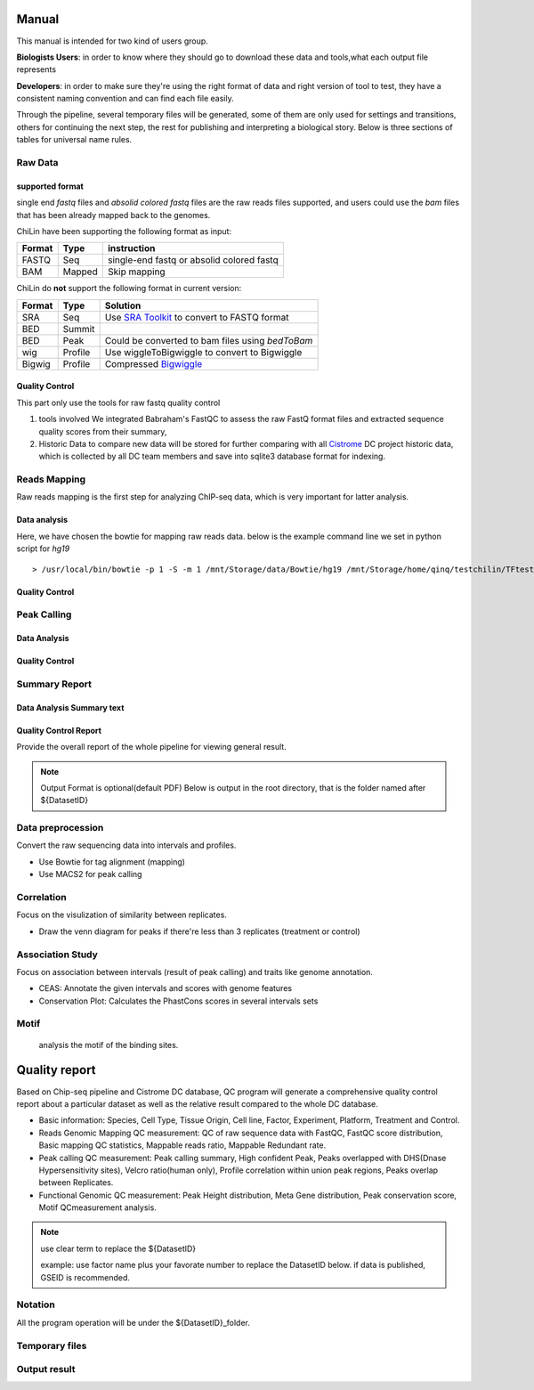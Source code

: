 ============
Manual
============
This manual is intended for two kind of users group.

**Biologists Users**: in order to know where they should go to download these
data and tools,what each output file represents

**Developers**: in order to make sure they're using the right format
of data and right version of tool to test, they have a consistent
naming convention and can find each file easily.

Through the pipeline, several temporary files will be generated, some of them are only used for settings
and transitions, others for continuing the next step, the rest for publishing and interpreting a biological
story. Below is three sections of tables for universal name rules.

Raw Data
========

supported format
----------------------

single end *fastq* files and *absolid colored fastq* files are the raw reads files supported,
and users could use the *bam* files that has been already mapped back to the genomes.

ChiLin have been supporting the following format as input:

.. _supported formats<raw data>:
.. _Raw Data:

======  ======  ==========================================
Format  Type    instruction
======  ======  ==========================================
FASTQ   Seq     single-end fastq or absolid colored fastq
BAM     Mapped  Skip mapping
======  ======  ==========================================

ChiLin do **not** support the following format in current version:

======  =======  ===============================================
Format  Type     Solution
======  =======  ===============================================
SRA     Seq      Use `SRA Toolkit`_ to convert to FASTQ format
BED     Summit
BED     Peak     Could be converted to bam files using `bedToBam`
wig     Profile  Use wiggleToBigwiggle to convert to Bigwiggle
Bigwig  Profile  Compressed Bigwiggle_
======  =======  ===============================================

Quality Control
---------------------
This part only use the tools for raw fastq quality control

1. tools involved
   We integrated Babraham's FastQC to assess the raw FastQ format
   files and extracted sequence quality scores from their summary,

2. Historic Data to compare
   new data will be stored for further comparing with all Cistrome_
   DC project historic data, which is collected by all DC team members
   and save into sqlite3 database format for indexing.

Reads Mapping 
==================

Raw reads mapping is the first step for analyzing ChIP-seq data, which
is very important for latter analysis.

Data analysis
---------------------
Here, we have chosen the bowtie for mapping raw reads data.
below is the example command line we set in python script for `hg19`
::

  > /usr/local/bin/bowtie -p 1 -S -m 1 /mnt/Storage/data/Bowtie/hg19 /mnt/Storage/home/qinq/testchilin/TFtest4806/4806treat1.fastq 4806TF_treat_rep1.sam

Quality Control
--------------------

Peak Calling
=============

Data Analysis
--------------------

Quality Control
-------------------


Summary Report
===================

Data Analysis Summary text
---------------------------


Quality Control Report
--------------------------

Provide the overall report of the whole pipeline for viewing general result.

.. Note:: 
   Output Format is optional(default PDF)
   Below is output in the root directory, that is the folder named after ${DatasetID}

.. csv-table::
   :header: "Folder", "File Name", "Content", "Tool used"
   :widths: 20, 25, 20, 15
   :delim: ;

   root directory ; ${DatasetID}_ceas_combined.pdf  ; Cistron annotation ;  CEAS
   root directory ; ${DatasetID}_GSMID_QC.pdf ; All quality control measurements ; Main program
.. _PDF report:



Data preprocession
==================

Convert the raw sequencing data into intervals and profiles.

* Use Bowtie for tag alignment (mapping)
* Use MACS2 for peak calling


Correlation
===========

Focus on the visulization of similarity between replicates.

* Draw the venn diagram for peaks if there're less than 3 replicates (treatment or control)


Association Study
=================

Focus on association between intervals (result of peak calling) and traits like genome annotation.

* CEAS: Annotate the given intervals and scores with genome features 
* Conservation Plot: Calculates the PhastCons scores in several intervals sets

.. GO analysis
.. -----------

..   extract all the genes upstream or downstream the predicting peaks for functional clustering or annotation.


Motif
=====

  analysis the motif of the binding sites.



==============
Quality report
==============

.. _QC report:

Based on Chip-seq pipeline and Cistrome DC database, QC program will generate a comprehensive quality control report about a particular dataset as well as the relative result compared to the whole DC database.

* Basic information: Species, Cell Type, Tissue Origin, Cell line, Factor, Experiment, Platform,  Treatment and Control. 
* Reads Genomic Mapping QC measurement: QC of raw sequence data with FastQC, FastQC score distribution, Basic mapping QC statistics, Mappable reads ratio, Mappable Redundant rate.
* Peak calling QC measurement: Peak calling summary, High confident Peak, Peaks overlapped with DHS(Dnase Hypersensitivity sites), Velcro ratio(human only), Profile correlation within union peak regions, Peaks overlap between Replicates.
* Functional Genomic QC measurement: Peak Height distribution, Meta Gene distribution, Peak conservation score, Motif QCmeasurement analysis.




.. ====
.. Data
.. ====

.. Built-in Data
.. -------------

.. The Cpipe package includes all the build-in data for hg19 and mm9. For other species, you may need to download these data from data source or custom it yourself.
 
.. ============================   ============  =====================  =========  
.. Data Name                       Used by       Data Source           Format     
.. ============================   ============  =====================  =========  
.. Chromesome length              samtools      `UCSC table browser`_  2-column   
.. Chromesome length              CEAS          --                     --
.. Genome backgroud annotation    CEAS          `CEAS site`_           sqlite3
.. DHS region                     bedtools      Custom                 BED
.. Velcro region                  bedtools	     Custom                 BED
.. Motif database                 MDSeqPos      `MDSeqPos site`_       xml
.. FastQC result database         QCreport      Custom                 bed
.. Data summary database          QCreport      Custom                 bed
.. ============================   ============  =====================  =========


.. .. _External Data:

.. External Data
.. -------------

.. Some data are too large to be included by the pipeline package, so you need to download these data from data source.

.. ============================   =================  =====================  =========  
.. Data Name                       Used by           Data Source            Format     
.. ============================   =================  =====================  =========  
.. Bowtie pre-built index         Bowtie             `Bowtie site`_         ebwt
.. Conservation profile           Conservation Plot  `Cistrome site`_       Bigwig
.. ============================   =================  =====================  =========  

.. =====
.. Tools
.. =====

.. Built-in Tools
.. --------------

.. Built-in tools are the scripts that can be run from command-line independently when you have installed the Cpipe package.


.. .. _Built-in tools:

.. ============================   =====================  
.. Tool Name                      Modified from        
.. ============================   =====================  
.. liftover
.. Venn Diagram
.. Conservation Plot
.. Correlation plot               bigwig_correlation
.. bamtofastq
.. BedClip
.. wigTobigwiggle
.. RegPotential
.. sample_contamination
.. ============================   =====================  


.. .. _Bowtie:
.. .. _samtools:
.. .. _MACS2:
.. .. _MDSeqpos:
.. .. _BEDtools:
.. .. _External Tools:

.. External Tools
.. --------------


.. External Tools are the tools invoked by Cpipe by their path.

.. ============================   =====================  ==================    
.. Tool Name                      Download source         Version
.. ============================   =====================  ==================    
.. FastQC
.. R
.. Cython
.. MACS2                          `MACS site`_           2.0.10 20120605
.. CEAS                           `CEAS site`_           0.9.9.7
.. bedtools		       `bedtools site`_	      v2.16.2
.. pybedtools
.. samtools		       `SAMtools site`_	      0.1.17
.. Bowtie                         `Bowtie site`_         0.12.8
.. bedGraphToBigWig	       `UCSC utilities`_      v4
.. FastQC                         `FastQC site`_         v0.10.1
.. pdfTeX                         `pdfTex site`_         v1.40.10
.. IGV
.. ============================   =====================  ==================    


.. .. _MACS site: https://github.com/taoliu/MACS
.. .. _CEAS site: http://liulab.dfci.harvard.edu/CEAS/download.html
.. .. _MDSeqPos site: https://bitbucket.org/cistrome/cistrome-applications-harvard/src/c477732c5c88/mdseqpos
.. .. _bedtools site: http://code.google.com/p/bedtools/
.. .. _SAMtools site: http://samtools.sourceforge.net/
.. .. _Bowtie site: http://bowtie-bio.sourceforge.net/index.shtml
.. .. _UCSC utilities: http://hgdownload.cse.ucsc.edu/admin/exe/
.. .. _UCSC table browser: http://genome.ucsc.edu/cgi-bin/hgTables
.. .. _Cistrome site: http://cistrome.org/~hanfei
.. .. _FastQC site: http://www.bioinformatics.babraham.ac.uk/projects/fastqc/
.. .. _pdfTex site: http://www.tug.org/applications/pdftex/ 

.. ========
.. Workflow
.. ========

.. .. digraph:: foo

..     rankdir=TB
..     size="15,15"
..     edge[arrowhead=open]

..     start[shape=circle, label="", style=filled]
..     end[shape=doublecircle, label="", style=filled]

..     readconf[shape=box,style=rounded, label="class Check"]
..     bowtie[shape=box,style=rounded, label="Run Bowtie"]
..     rawQC[shape=box,style=rounded, label="Run RawQC"]
..     mappingQC[shape=box,style=rounded, label="Run MappingQC"]
..     macs2[shape=box,style=rounded, label="Run MACS2"]
..     peakcallingQC[shape=box,style=rounded, label="Run PeakcallingQC"]
..     ceas_seqpos[shape=box,style=rounded, label="Run CEAS/Seqpos"]
..     venn[shape=box,style=rounded, label="class Replicates, Draw VennDiagram and Correlation plot"]
..     conservation[shape=box,style=rounded, label="Draw ConservationPlot"]
..     annotationQC[shape=box,style=rounded, label="Run AnnotationQC"]

    
..     ifmapped[shape=diamond, label="Mapped?"]
..     ifrep[shape=diamond, label="Replicate?"]
    
..     start -> readconf
..     readconf -> rawQC
..     rawQC -> ifmapped[headport=n, color="grey"]
..     ifmapped -> mappingQC[label="[Yes]" tailport=s]
..     ifmapped -> bowtie[taillabel="[No]" tailport=e]
..     bowtie -> mappingQC
..     mappingQC -> macs2[color="grey"]
..     macs2 -> ifrep
..     peakcallingQC -> ceas_seqpos[color="grey"]
..     ifrep -> venn[label="[Yes]" tailport=s]
..     ifrep -> conservation[label="[No]" tailport=e]
..     venn -> conservation
..     conservation -> peakcallingQC
..     ceas_seqpos -> annotationQC
..     annotationQC -> end[taillabel="Output Report"]



.. note::
     use clear term to replace the ${DatasetID}

     example: use factor name plus your favorate number to replace the DatasetID below.
     if data is published, GSEID is recommended.

Notation
========
All the program operation will be under the ${DatasetID}_folder.  

.. envvar:: ${DatasetID}

    The value of :ref:`dataset.id<dataset.id>` option in :envvar:`[meta]` section

.. envvar:: ${treat_rep}

    The suffix of :envvar:`treatment` option in :envvar:`[meta]` section


.. envvar:: ${control_rep}

    The suffix of :envvar:`control` option in :envvar:`[meta]` section

.. envvar:: ${config}

    The general configuration file for pipeline :envvar:`[meta]` section

.. envvar:: ${log}

    For write in all shell output and assessment during procedure, including time consumed :envvar: `[meta]`

Temporary files
===============

.. csv-table::
   :header: "FolderName", "FileName", "Content", "Tool used"
   :widths: 25, 25, 20, 10
   :delim: ;
   
   root directory ; ${DatasetID}log ; log; class Log
   ${DatasetID}_Bowtietmp ; ${DatasetID}_treat_rep${treat_rep}.sam ; mapping result ; :ref:`Bowtie`
   ${DatasetID}_Bowtietmp ; ${DatasetID}_treat_rep${treat_rep}.sam ; mapping result ; :ref:`Bowtie`
   ${DatasetID}_Bowtietmp ; ${DatasetID}_control_rep${control_rep}.sam ; mapping result ; :ref:`Bowtie`
   ${DatasetID}_Bowtietmp ; ${DatasetID}_bowtie_sh.txt ; bowtie shell summary ; :ref: `Bowtie`
   ${DatasetID}_BEDtoolstmp ; ${DatasetID}_bedtools_dhs.txt ; DHS peaks intersection ; :ref:`BEDtools`
   ${DatasetID}_BEDtoolstmp ; ${DatasetID}_bedtools_velcro.txt ; overlap with velcro region; :ref:`BEDtools`
   ${DatasetID}_BEDtoolstmp ; ${DatasetID}_overlapped_bed ; peaks overlapped ; :ref:`bedtools`
   ${DatasetID}_MACStmp ; ${DatasetID}_control_rep${control_rep}.bdg ; separate control MACS bedGraph file; :ref:`MACS2<MACS2>`
   ${DatasetID}_MACStmp ; ${DatasetID}_treat_rep${treat_rep}.bdg ; separate treat bedGraphfile ; :ref:`MACS2<MACS2>`
   ${DatasetID}_MACStmp ; ${DatasetID}_treat.bdg ; Overall MACS bedGraph file ; :ref:`MACS2<MACS2>`
   ${DatasetID}_MACStmp ; ${DatasetID}_treat.bdg.tmp ; bedGraph temporary file ; :ref:`MACS2<MACS2>`
   ${DatasetID}_MACStmp ; ${DatasetID}_rep${treat_rep}_treat.bdg ; separate treat bedGraph ; :ref:`MACS2<MACS2>`
   ${DatasetID}_MACStmp ; ${DatasetID}_${treat_rep}_peaks.encodePeak ; MACS encode Peak ; :ref:`MACS<MACS2>`
   ${DatasetID}_MACStmp ; ${DatasetID}_rep${treat_rep}_pq_table.txt ; separate p q value  ; :ref:`MACS2<MACS2>`
   ${DatasetID}_MACStmp ; ${DatasetID}_pq_table.txt ; collective MACS2 p q value ; :ref:`MACS2<MACS2>`
   ${DatasetID}_MACStmp ; ${DatasetID}_rep${treat_rep}_control_lambda.bdg ; treat over control lambda; :ref:`MACS<MACS2>`
   ${DatasetID}_MACStmp ; ${DatasetID}_rep${treat_rep}_control.bdg ; treat over control ; :ref:`MACS<MACS2>`
   ${DatasetID}_MACStmp ; ${DatasetID}_rep${treat_rep}_peaks.xls ; peaks calling list ; :ref:`MACS2<MACS2>`
   ${DatasetID}_MACStmp ; ${DatasetID}_treat_peaks.xls ; overall peak file ; :ref:`MACS<MACS2>`
   ${DatasetID}_MACStmp ; ${DatasetID}_rep${treat_rep}_pq_table.txt ; peaks calling p q value ; :ref:`MACS2<MACS2>`
   ${DatasetID}_MACStmp ; ${DatasetID}_rep${treat_rep}_summits.bed ; peaks summits ; :ref:`MACS2<MACS2>`
   ${DatasetID}_MACStmp ; ${DatasetID}_rep${treat_rep}_treat_logLR.bdg ; log bedGraph ; :ref:`MACS<MACS2>`
   ${DatasetID}_MACStmp ; ${DatasetID}_treat_logLR.bdg ; log bedGraph ; :ref:`MACS<MACS2>`
   ${DatasetID}_MACStmp ; ${DatasetID}_rep${treat_rep}_treat_pvalue.bdg ; treat bedGraph pvalue ; :ref:`MACS<MACS2>`
   ${DatasetID}_MACStmp ; ${DatasetID}_treat_pvalue.bdg ; treat overall p value ; :ref:`MACS<MACS2>`
   ${DatasetID}_MACStmp ; ${DatasetID}_rep${treat_rep}_treat_qvalue.bdg ; treat bedGraph q value ;  :ref:`MACS<MACS2>`
   ${DatasetID}_MACStmp ; ${DatasetID}_top1000_summits.bed ; top 1000 peaks ; :ref:`MACS<MACS2>`
   ${DatasetID}_MACStmp ; ${DatasetID}_bgfreq ; MACS background frequence ; :ref:`MACS<MACS2>`
   ${DatasetID}_Cortmp ; ${DatasetID}_cor.R ; correlation plot code ; :ref:`Buit-in tools`
   ${DatasetID}_CEAStmp ; ${DatasetID}_ceaswithoutpeak.R ; CEAS ; R
   ${DatasetID}_CEAStmp ; ${DatasetID}_ceaswithpeak.R ; CEAS ; R
   ${DatasetID}_CEAStmp ; ${DatasetID}_ceaswithoutpeak.pdf ; CEAS ; R
   ${DatasetID}_CEAStmp ; ${DatasetID}_ceaswithpeak.pdf ; CEAS ; R
   ${DatasetID}_qctmp ; ${DatasetID}_fasctqc_summary.txt ; FastQC ; ref:`FastQC`
   ${DatasetID}_qctmp ; ${DatasetID}_Metagene_distribution.pdf ; AnnotationQC ; R
   ${DatasetID}_qctmp ; ${DatasetID}_peak_height_distribution.pdf ; AnnotationQC ; R

Output result
=============

.. csv-table::
   :header: "Folder", "File Name", "Content", "Tool used"
   :widths: 20, 25, 20, 10
   :delim: ;
   
   root directory ; ${DatasetID}log ; log; class Log
   ${DatasetID}_bowtieresult ; ${DatasetID}_${control_rep}.bam ; mapping result ; :ref:`samtools`
   ${DatasetID}_bowtieresult ; ${DatasetID}_${treat_rep}.bam ; mapping result; 
   ${DatasetID}_MACSresult ; ${DatasetID}_${treat_rep}_peaks.bed ;Peak calling ; :ref:`MACS2<MACS2>`      
   ${DatasetID}_corresult ; ${DatasetID}_cor.R ; correlation plot code ; :ref:`Built-in tools<Built-in tools>`
   ${DatasetID}_corresult ; ${DatasetID}_cor.pdf ; correlation plot pdf ; :ref:`Built-in tools<Built-in tools>`
   ${DatasetID}_Motifresult ; ${DatasetID}_seqpos.zip ; Motif analysis ; :ref:`MDSeqpos<MDSeqpos>`
   ${DatasetID}_CEASresult ;${DatasetID}_ceas.xls ; CEAS ; CEAS_
   ${DatasetID}_conservresult ; ${DatasetID}_conserv.png ; Phascon score plot ; :ref:`Built-in tools<Built-in tools>`
   ${DatasetID}_conservresult ; ${DatasetID}_conserv.R ; Phascon score ; :ref:`Built-in tools<Built-in tools>`
   ${DatasetID}_MappingQCresult ; ${DatasetID}_redundant_ratio.pdf ; Peak calling QC ; R
   ${DatasetID}_MappingQCresult ; ${DatasetID}_mappable_ratio.pdf ; Mapping QC result ; R
   ${DatasetID}_QCresult ; ${DatasetID}_fastqc_score_distribution.pdf ; Raw data QC ; R
   ${DatasetID}_QCresult ; ${DatasetID}_fastqc_summary.txt ; Raw data QC ; R
   ${DatasetID}_QCresult ; ${DatasetID}_DHS_ratio.pdf ; Peak calling QC ; R
   ${DatasetID}_QCresult ; ${DatasetID}_velcro_ratio.pdf ; Peak calling QC ; R
   ${DatasetID}_QCresult ; ${DatasetID}_peak_ratio.pdf ; Peak calling QC ; R
   ${DatasetID}_QCresult ; ${DatasetID}_QC.tex ; QC report code ; pdftex_
   ${DatasetID}_QCresult ; ${DatasetID}_QC.pdf ; QC report ; :ref:`pdftex`
   root directory ; ${DatasetID}_summary.txt ; Data analysis summary ; : ref : `Built-in tools<Built-in tools>`


.. _CEAS site: http://liulab.dfci.harvard.edu/CEAS/download.html
.. _pdftex site: http://www.tug.org/applications/pdftex/
.. _samtools: samtools.sourceforge.net/SAM1.pdf
.. _Bigwiggle: http://genome.ucsc.edu/goldenPath/help/bigWig.html
.. _FASTQ: http://en.wikipedia.org/wiki/FASTQ_format
.. _SRA Toolkit: http://www.ncbi.nlm.nih.gov/Traces/sra/sra.cgi?cmd=show&f=software&m=software&s=software
.. _Processed Data:
.. _Cistrome: http://Cistrome.org
